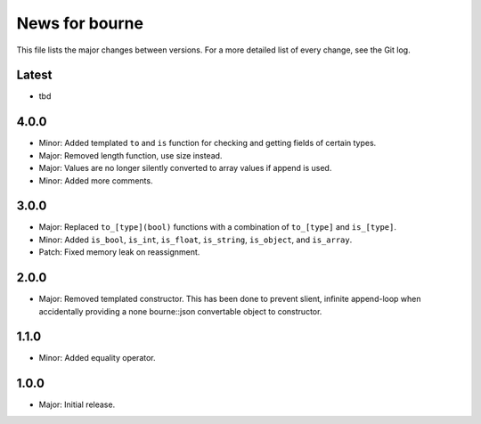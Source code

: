 News for bourne
===============

This file lists the major changes between versions. For a more detailed list of
every change, see the Git log.

Latest
------
* tbd

4.0.0
-----
* Minor: Added templated ``to`` and ``is`` function for checking and getting
  fields of certain types.
* Major: Removed length function, use size instead.
* Major: Values are no longer silently converted to array values if append is
  used.
* Minor: Added more comments.

3.0.0
-----
* Major: Replaced ``to_[type](bool)`` functions with a combination of
  ``to_[type]`` and ``is_[type]``.
* Minor: Added ``is_bool``, ``is_int``, ``is_float``, ``is_string``, ``is_object``, and
  ``is_array``.
* Patch: Fixed memory leak on reassignment.

2.0.0
-----
* Major: Removed templated constructor. This has been done to prevent slient,
  infinite append-loop when accidentally providing a none bourne::json
  convertable object to constructor.

1.1.0
-----
* Minor: Added equality operator.

1.0.0
-----
* Major: Initial release.
